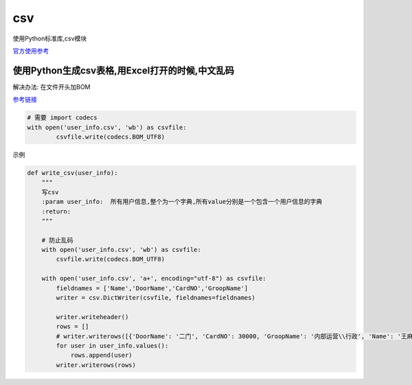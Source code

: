 csv
===

使用Python标准库,csv模块

`官方使用参考 <https://docs.python.org/3.5/library/csv.html>`__

使用Python生成csv表格,用Excel打开的时候,中文乱码
------------------------------------------------

解决办法: 在文件开头加BOM

`参考链接 <https://segmentfault.com/a/1190000004321605>`__

.. code:: python

    # 需要 import codecs
    with open('user_info.csv', 'wb') as csvfile:
            csvfile.write(codecs.BOM_UTF8)

示例

.. code:: python

    def write_csv(user_info):
        """
        写csv
        :param user_info:  所有用户信息,整个为一个字典,所有value分别是一个包含一个用户信息的字典
        :return:
        """

        # 防止乱码
        with open('user_info.csv', 'wb') as csvfile:
            csvfile.write(codecs.BOM_UTF8)

        with open('user_info.csv', 'a+', encoding="utf-8") as csvfile:
            fieldnames = ['Name','DoorName','CardNO','GroopName']
            writer = csv.DictWriter(csvfile, fieldnames=fieldnames)

            writer.writeheader()
            rows = []
            # writer.writerows([{'DoorName': '二门', 'CardNO': 30000, 'GroopName': '内部运营\\行政', 'Name': '王麻子'},{'DoorName': '二门', 'CardNO': 40000, 'GroopName': '内部运营\\行政', 'Name': '张三'}])
            for user in user_info.values():
                rows.append(user)
            writer.writerows(rows)
